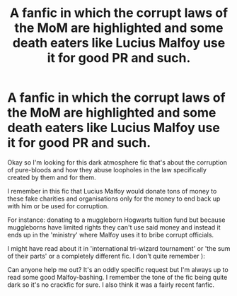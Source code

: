 #+TITLE: A fanfic in which the corrupt laws of the MoM are highlighted and some death eaters like Lucius Malfoy use it for good PR and such.

* A fanfic in which the corrupt laws of the MoM are highlighted and some death eaters like Lucius Malfoy use it for good PR and such.
:PROPERTIES:
:Author: Senseo256
:Score: 5
:DateUnix: 1593367302.0
:DateShort: 2020-Jun-28
:FlairText: What's That Fic?
:END:
Okay so I'm looking for this dark atmosphere fic that's about the corruption of pure-bloods and how they abuse loopholes in the law specifically created by them and for them.

I remember in this fic that Lucius Malfoy would donate tons of money to these fake charities and organisations only for the money to end back up with him or be used for corruption.

For instance: donating to a muggleborn Hogwarts tuition fund but because muggleborns have limited rights they can't use said money and instead it ends up in the 'ministry' where Malfoy uses it to bribe corrupt officials.

I might have read about it in 'international tri-wizard tournament' or 'the sum of their parts' or a completely different fic. I don't quite remember ):

Can anyone help me out? It's an oddly specific request but I'm always up to read some good Malfoy-bashing. I remember the tone of the fic being quite dark so it's no crackfic for sure. I also think it was a fairly recent fanfic.

